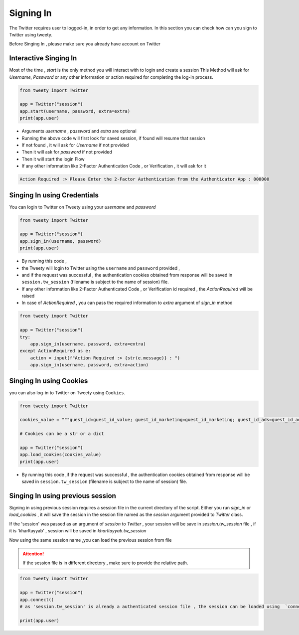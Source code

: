 
.. _singing-in:

=============
Signing In
=============

The Twitter requires user to logged-in, in order to get any information. In this section you can check how can you sign to Twitter using tweety.

Before Singing In , please make sure you already have account on Twitter


Interactive Singing In
------------------------
Most of the time , `start` is the only method you will interact with to login and create a session
This Method will ask for `Username`,  `Password` or any other information or action required for completing the log-in process.

.. code-block:: python

    from tweety import Twitter

    app = Twitter("session")
    app.start(username, password, extra=extra)
    print(app.user)

- Arguments `username` , `password` and `extra` are optional

- Running the above code will first look for saved session, if found will resume that session
- If not found , it will ask for `Username` if not provided
- Then it will ask for `password` if not provided
- Then it will start the login Flow
- If any other information like 2-Factor Authentication Code , or Verification , it will ask for it

.. code-block:: bash

    Action Required :> Please Enter the 2-Factor Authentication from the Authenticator App : 000000


Singing In using Credentials
----------------------------
You can login to Twitter on Tweety using your `username` and `password`

.. code-block:: python

    from tweety import Twitter

    app = Twitter("session")
    app.sign_in(username, password)
    print(app.user)


- By running this code ,
- the Tweety will login to Twitter using the ``username`` and ``password`` provided ,
- and if the request was successful , the authentication cookies obtained from response will be saved in ``session.tw_session`` (filename is subject to the name of session) file.

- If any other information like 2-Factor Authenticated Code , or Verification id required , the `ActionRequired` will be raised
- In case of `ActionRequired` , you can pass the required information to `extra` argument of `sign_in` method

.. code-block:: python

    from tweety import Twitter

    app = Twitter("session")
    try:
        app.sign_in(username, password, extra=extra)
    except ActionRequired as e:
        action = input(f"Action Required :> {str(e.message)} : ")
        app.sign_in(username, password, extra=action)

Singing In using Cookies
----------------------------
you can also log-in to Twitter on Tweety using ``Cookies``.

.. code-block:: python

    from tweety import Twitter

    cookies_value = """guest_id=guest_id_value; guest_id_marketing=guest_id_marketing; guest_id_ads=guest_id_ads; kdt=kdt_value; auth_token=auth_token_value; ct0=ct0_value; twid=twid_value; personalization_id="personalization_id_value" """

    # Cookies can be a str or a dict

    app = Twitter("session")
    app.load_cookies(cookies_value)
    print(app.user)


- By running this code ,if the request was successful , the authentication cookies obtained from response will be saved in ``session.tw_session`` (filename is subject to the name of session) file.


Singing In using previous session
----------------------------------

Signing in using previous session requires a session file in the current directory of the script. Either you run `sign_in` or `load_cookies` , it will save the session in the session file named as the `session` argument provided to `Twitter` class.

If the 'session' was passed as an argument of `session` to `Twitter` , your session will be save in `session.tw_session` file , if it is 'kharltayyab' , session will be saved in `kharltayyab.tw_session`

Now using the same session name ,you can load the previous session from file

.. attention:: If the session file is in different directory , make sure to provide the relative path.

.. code-block:: python

    from tweety import Twitter

    app = Twitter("session")
    app.connect()
    # as 'session.tw_session' is already a authenticated session file , the session can be loaded using  `connect` method

    print(app.user)


